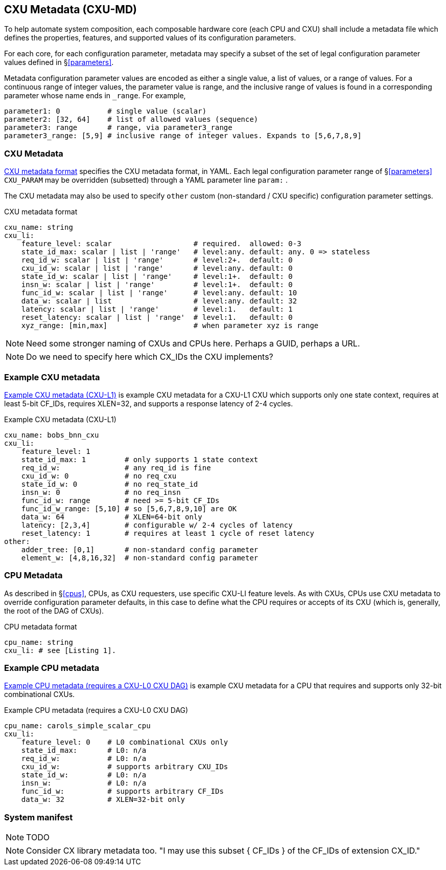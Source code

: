 == CXU Metadata (CXU-MD)

To help automate system composition, each composable hardware core (each
CPU and CXU) shall include a metadata file which defines the properties,
features, and supported values of its configuration parameters.

For each core, for each configuration parameter, metadata may specify
a subset of the set of legal configuration parameter values defined
in §<<parameters>>.

Metadata configuration parameter values are encoded as either a single
value, a list of values, or a range of values. For a continuous range
of integer values, the parameter value is range, and the inclusive
range of values is found in a corresponding parameter whose name ends
in `_range`. For example,

[source,yaml]
....
parameter1: 0           # single value (scalar)
parameter2: [32, 64]    # list of allowed values (sequence)
parameter3: range       # range, via parameter3_range
parameter3_range: [5,9] # inclusive range of integer values. Expands to [5,6,7,8,9]
....

=== CXU Metadata

<<md-format>> specifies the CXU metadata format, in YAML.  Each legal
configuration parameter range of §<<parameters>> `CXU_PARAM` may be
overridden (subsetted) through a YAML parameter line `param:` .

The CXU metadata may also be used to specify `other` custom (non-standard / CXU
specific) configuration parameter settings.

[[md-format]]
.CXU metadata format
[source,yaml]
....
cxu_name: string
cxu_li:
    feature_level: scalar                   # required.  allowed: 0-3
    state_id_max: scalar | list | 'range'   # level:any. default: any. 0 => stateless
    req_id_w: scalar | list | 'range'       # level:2+.  default: 0
    cxu_id_w: scalar | list | 'range'       # level:any. default: 0
    state_id_w: scalar | list | 'range'     # level:1+.  default: 0
    insn_w: scalar | list | 'range'         # level:1+.  default: 0
    func_id_w: scalar | list | 'range'      # level:any. default: 10
    data_w: scalar | list                   # level:any. default: 32
    latency: scalar | list | 'range'        # level:1.   default: 1
    reset_latency: scalar | list | 'range'  # level:1.   default: 0
    xyz_range: [min,max]                    # when parameter xyz is range
....

[NOTE]
====
Need some stronger naming of CXUs and CPUs here. Perhaps a GUID, perhaps a URL.
====

[NOTE]
====
Do we need to specify here which CX_IDs the CXU implements?
====

=== Example CXU metadata

<<bobs_bnn_md>> is example CXU metadata for a CXU-L1 CXU which supports
only one state context, requires at least 5-bit CF_IDs, requires XLEN=32,
and supports a response latency of 2-4 cycles.

[[bobs_bnn_md]]
.Example CXU metadata (CXU-L1)
[source,yaml]
....
cxu_name: bobs_bnn_cxu
cxu_li:
    feature_level: 1
    state_id_max: 1         # only supports 1 state context
    req_id_w:               # any req_id is fine
    cxu_id_w: 0             # no req_cxu
    state_id_w: 0           # no req_state_id
    insn_w: 0               # no req_insn
    func_id_w: range        # need >= 5-bit CF_IDs
    func_id_w_range: [5,10] # so [5,6,7,8,9,10] are OK
    data_w: 64              # XLEN=64-bit only
    latency: [2,3,4]        # configurable w/ 2-4 cycles of latency
    reset_latency: 1        # requires at least 1 cycle of reset latency
other:
    adder_tree: [0,1]       # non-standard config parameter
    element_w: [4,8,16,32]  # non-standard config parameter
....

=== CPU Metadata

As described in §<<cpus>>, CPUs, as CXU requesters, use specific
CXU-LI feature levels. As with CXUs, CPUs use CXU metadata to override
configuration parameter defaults, in this case to define what the CPU
requires or accepts of its CXU (which is, generally, the root of the
DAG of CXUs).

.CPU metadata format
[source,yaml]
....
cpu_name: string
cxu_li: # see [Listing 1].
....

=== Example CPU metadata

<<cpu-md>> is example CXU metadata for a CPU that requires and supports
only 32-bit combinational CXUs.

[[cpu-md]]
.Example CPU metadata (requires a CXU-L0 CXU DAG)
[source,yaml]
....
cpu_name: carols_simple_scalar_cpu
cxu_li:
    feature_level: 0    # L0 combinational CXUs only
    state_id_max:       # L0: n/a
    req_id_w:           # L0: n/a
    cxu_id_w:           # supports arbitrary CXU_IDs
    state_id_w:         # L0: n/a
    insn_w:             # L0: n/a
    func_id_w:          # supports arbitrary CF_IDs
    data_w: 32          # XLEN=32-bit only
....

=== System manifest

[NOTE]
====
TODO
====

[NOTE]
====
Consider CX library metadata too.  "I may use this subset { CF_IDs }
of the CF_IDs of extension CX_ID."
====


